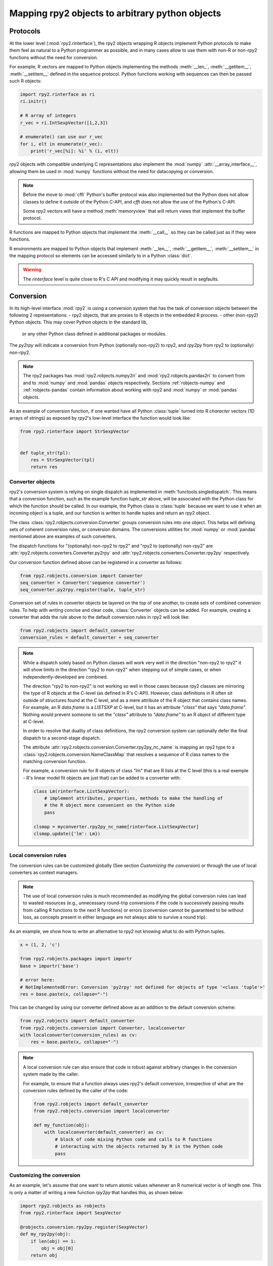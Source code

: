 .. module:: rpy2.robjects.conversion
   :synopsis: Converting rpy2 proxies for R objects into Python objects.

.. _robjects-conversion:

Mapping rpy2 objects to arbitrary python objects
================================================


Protocols
---------

At the lower level (:mod:`rpy2.rinterface`), the rpy2 objects wrapping
R objects implement Python protocols to make them feel as natural to a Python
programmer as possible, and in many cases allow to use them with non-R or non-rpy2
functions without the need for conversion.

For example, R vectors are mapped to Python objects implementing the methods
:meth:`__len_`, :meth:`__getitem__`, :meth:`__setitem__` defined in the sequence
protocol. Python functions working with sequences can then be passed such R
objects:

.. code-block::

   import rpy2.rinterface as ri
   ri.initr()

   # R array of integers
   r_vec = ri.IntSexpVector([1,2,3])

   # enumerate() can use our r_vec
   for i, elt in enumerate(r_vec):
       print('r_vec[%i]: %i' % (i, elt))


rpy2 objects with compatible underlying C representations also implement
the :mod:`numpy` :attr:`__array_interface__`, allowing them be used in
:mod:`numpy` functions without the need for datacopying or conversion.

.. note::

   Before the move to :mod:`cffi` Python's buffer protocol was also implemented
   but the Python does not allow classes to define it outside of the Python C-API,
   and `cffi` does not allow the use of the Python's C-API.

   Some rpy2 vectors will have a method :meth:`memoryview` that will return
   views that implement the buffer protocol.

R functions are mapped to Python objects that implement the :meth:`__call__` so they
can be called just as if they were functions.

R environments are mapped to Python objects that implement :meth:`__len__`,
:meth:`__getitem__`, :meth:`__setitem__` in the mapping protocol so elements
can be accessed similarly to in a Python :class:`dict`.

.. warning::

   The `rinterface` level is quite close to R's C API and modifying it may quickly
   result in segfaults.


Conversion
----------

In its high-level interface :mod:`rpy2` is using a conversion system that has the task
of conversion objects between the following 2 representations:
- rpy2 objects, that are proxies to R objects in the embedded R process.
- other (non-rpy2) Python objects. This may cover Python objects in the standard lib,
  or any other Python class defined in additional packages or modules.

The `py2rpy` will indicate a conversion from Python (optionally non-rpy2) to rpy2,
and `rpy2py` from rpy2 to (optionally) non-rpy2.

.. note::

   The rpy2 packages has :mod:`rpy2.robjects.numpy2ri` and :mod:`rpy2.robjects.pandas2ri`
   to convert from and to :mod:`numpy` and :mod:`pandas` objects respectively.
   Sections :ref:`robjects-numpy` and :ref:`robjects-pandas` contain information about
   working with rpy2 and :mod:`numpy` or :mod:`pandas` objects.

As an example of conversion function, if one wanted have all Python :class:`tuple`
turned into R `character`
vectors (1D arrays of strings) as exposed by `rpy2`'s low-level interface the function
would look like:
 
.. code-block:: python

   from rpy2.rinterface import StrSexpVector

   
   def tuple_str(tpl):
       res = StrSexpVector(tpl)
       return res

   
Converter objects
^^^^^^^^^^^^^^^^^

rpy2's conversion system is relying on single dispatch as implemented in
:meth:`functools.singledispatch`. This means that a conversion function,
such as the example function `tuple_str` above, will be associated with
the Python class for which the function should be called.
In our example, the Python class is :class:`tuple` because we want to use it
when an incoming object is a tuple, and our function is written to handle tuples
and return an rpy2 object.
   
The class :class:`rpy2.robjects.conversion.Converter` groups conversion rules
into one object. This helps will defining sets of coherent conversion rules, or
conversion domains. The conversions utilities for :mod:`numpy` or :mod:`pandas`
mentioned above are examples of such converters.

The dispatch functions for "(optionally) non-rpy2 to rpy2" and
"rpy2 to (optionally) non-rpy2" are
:attr:`rpy2.robjects.converters.Converter.py2rpy` and
:attr:`rpy2.robjects.converters.Converter.rpy2py` respectively.

Our conversion function defined above can be registered in a converter as follows:

.. code-block:: python
   
   from rpy2.robjects.conversion import Converter
   seq_converter = Converter('sequence converter')
   seq_converter.py2rpy.register(tuple, tuple_str)

Conversion set of rules in converter objects be layered on the top of one another,
to create sets of combined conversion rules. To help with writing concise and
clear code, :class:`Converter` objects can be added. For example, creating a
converter that adds the rule above to the default conversion rules in rpy2
will look like:

.. code-block:: python
		
   from rpy2.robjects import default_converter
   conversion_rules = default_converter + seq_converter

.. note::

   While a dispatch solely based on Python classes will work very well in the
   direction "non-rpy2 to rpy2" it will show limits in the direction
   "rpy2 to non-rpy2" when stepping out of simple cases,
   or when independently-developed are combined.

   The direction "rpy2 to non-rpy2" is not working so well in those cases
   because rpy2 classes are mirroring the type of R objects at the C-level (as
   defined in R's C-API). However, class definitions in R often sit outside
   of structures found at the C level, and as a mere attribute of the R object
   that contains class names. For example, an R `data.frame` is a `LISTSXP` at
   C-level, but it has an attribute `"class"` that says `"data.frame"`. Nothing
   would prevent someone to set the `"class"` attribute to `"data.frame"`
   to an R object of different type at C-level.

   In order to resolve that duality of class definitions, the rpy2 conversion system can
   optionally defer the final dispatch to a second-stage dispatch.
   
   The attribute :attr:`rpy2.robjects.conversion.Converter.rpy2py_nc_name` is
   mapping an rpy2 type to a :class:`rpy2.robjects.conversion.NameClassMap` that
   resolves a sequence of R class names to the matching conversion
   function.

   For example, a conversion rule for R objects of class "lm" that are R lists at
   the C level (this is a real exemple - R's linear model fit objects are just that)
   can be added to a converter with:

   .. code-block:: python

      class Lm(rinterface.ListSexpVector):
          # implement attributes, properties, methods to make the handling of
	  # the R object more convenient on the Python side
	  pass

      clsmap = myconverter.rpy2py_nc_name[rinterface.ListSexpVector]
      clsmap.update({'lm': Lm})
   
   
Local conversion rules
^^^^^^^^^^^^^^^^^^^^^^

The conversion rules can be customized globally (See section `Customizing the conversion`)
or through the use of local converters as context managers.

.. note::

   The use of local conversion rules is
   much recommended as modifying the global conversion rules can lead to wasted resources
   (e.g., unnecessary round-trip conversions if the code is successively passing results from
   calling R functions to the next R functions) or errors (conversion cannot be guaranteed to
   be without loss, as concepts present in either language are not always able to survive
   a round trip).
   
As an example, we show how to write an alternative to rpy2 not knowing what to do with
Python tuples.

.. code-block:: python

   x = (1, 2, 'c')

   from rpy2.robjects.packages import importr
   base = importr('base')

   # error here:
   # NotImplementedError: Conversion 'py2rpy' not defined for objects of type '<class 'tuple'>'
   res = base.paste(x, collapse="-")

This can be changed by using our converter defined above as an addition to the
default conversion scheme:

.. code-block:: python

   from rpy2.robjects import default_converter
   from rpy2.robjects.conversion import Converter, localconverter
   with localconverter(conversion_rules) as cv:
       res = base.paste(x, collapse="-")

.. note::

   A local conversion rule can also ensure that code is robust against arbitrary changes
   in the conversion system made by the caller.

   For example, to ensure that a function always uses rpy2's default conversion,
   irrespective of what are the conversion rules defined by the caller of the code:

   .. code-block:: python

      from rpy2.robjects import default_converter
      from rpy2.robjects.conversion import localconverter

      def my_function(obj):
          with localconverter(default_converter) as cv:
              # block of code mixing Python code and calls to R functions
	      # interacting with the objects returned by R in the Python code
	      pass


Customizing the conversion
^^^^^^^^^^^^^^^^^^^^^^^^^^

As an example, let's assume that one want to return atomic values
whenever an R numerical vector is of length one. This is only a matter
of writing a new function `rpy2py` that handles this, as shown below:

.. code-block:: python

   import rpy2.robjects as robjects
   from rpy2.rinterface import SexpVector
   
   @robjects.conversion.rpy2py.register(SexpVector)
   def my_rpy2py(obj):
       if len(obj) == 1:
           obj = obj[0]
       return obj

Then we can test it with:

>>> pi = robjects.r.pi
>>> type(pi)
<type 'float'>

At the time of writing :func:`singledispath` does not provide a way to `unregister`.
Removing the additional conversion rule without restarting Python is left as an
exercise for the reader.

.. note::

   Customizing the conversion of S4 classes should preferably done using a separate
   dedicated system.

   The system is rather simple and can easily be described with an example.

   .. code-block:: python

      import rpy2.robjects as robjects
      from rpy2.robjects.packages import importr

      class LMER(robjects.RS4):
          """Custom class."""
          pass

      lme4 = importr('lme4')

      res = robjects.r('lmer(Reaction ~ Days + (Days | Subject), sleepstudy)')

      # Map the R/S4 class 'lmerMod' to our Python class LMER.
      with robjects.conversion.converter.rclass_map_context(
          rinterface.rinterface.SexpS4,
	  {'lmerMod': LMER}
      ):
          res2 = robjects.r('lmer(Reaction ~ Days + (Days | Subject), sleepstudy)')

   When running the example above, `res` is an instance of class
   :class:`rpy2.robjects.methods.RS4`,
   which is the default mapping for R `S4` instances, while `res2` is an instance of our
   custom class `LMER`.

   The class mapping is using the hierarchy of R/S4-defined classes and tries to find
   the first
   matching Python-defined class. For example, the R/S4 class `lmerMod` has a parent class
   `merMod` (defined in R S4). Let run the following example after the previous one.
   
   .. code-block:: python

      class MER(robjects.RS4):
          """Custom class."""
          pass

      with robjects.conversion.converter.rclass_map_context(
          rinterface.rinterface.SexpS4,
	  {'merMod': MER}
      ):
          res3 = robjects.r('lmer(Reaction ~ Days + (Days | Subject), sleepstudy)')

      with robjects.conversion.converter.rclass_map_context(
          rinterface.rinterface.SexpS4,
	  {'lmerMod': LMER,
           'merMod': MER}):
          res4 = robjects.r('lmer(Reaction ~ Days + (Days | Subject), sleepstudy)')

   `res3` will be a `MER` instance: there is no mapping for the R/S4 class `lmerMod` but there
   is a mapping for its R/S4 parent `merMod`. `res4` will be an `LMER` instance. 
